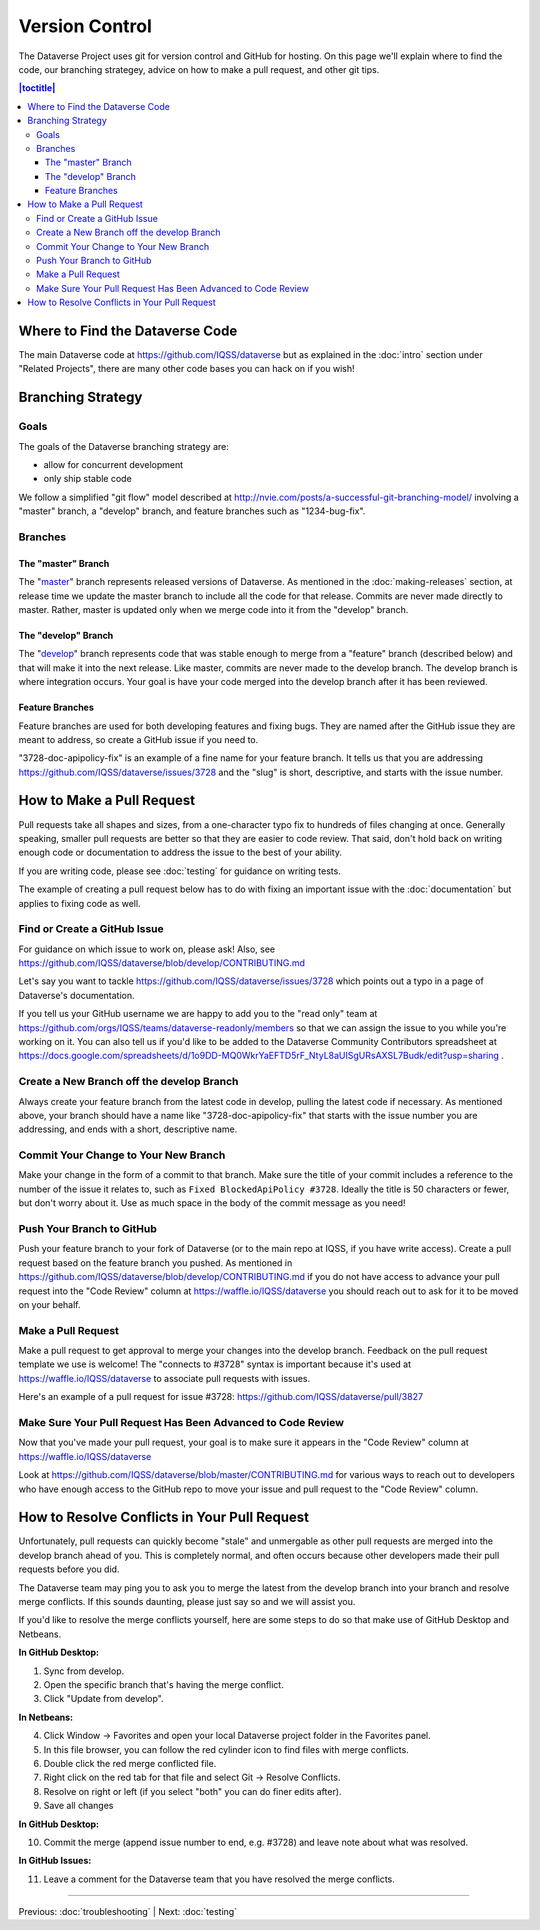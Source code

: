 ==================
Version Control
==================

The Dataverse Project uses git for version control and GitHub for hosting. On this page we'll explain where to find the code, our branching strategey, advice on how to make a pull request, and other git tips.

.. contents:: |toctitle|
	:local:


Where to Find the Dataverse Code
--------------------------------

The main Dataverse code at https://github.com/IQSS/dataverse but as explained in the :doc:`intro` section under "Related Projects", there are many other code bases you can hack on if you wish!

Branching Strategy
------------------

Goals
~~~~~

The goals of the Dataverse branching strategy are:

- allow for concurrent development
- only ship stable code

We follow a simplified "git flow" model described at http://nvie.com/posts/a-successful-git-branching-model/ involving a "master" branch, a "develop" branch, and feature branches such as "1234-bug-fix".

Branches
~~~~~~~~

The "master" Branch
*******************

The "`master <https://github.com/IQSS/dataverse/tree/master>`_" branch represents released versions of Dataverse. As mentioned in the :doc:`making-releases` section, at release time we update the master branch to include all the code for that release. Commits are never made directly to master. Rather, master is updated only when we merge code into it from the "develop" branch.

The "develop" Branch
********************

The "`develop <https://github.com/IQSS/dataverse>`_" branch represents code that was stable enough to merge from a "feature" branch (described below) and that will make it into the next release. Like master, commits are never made to the develop branch. The develop branch is where integration occurs. Your goal is have your code merged into the develop branch after it has been reviewed.

Feature Branches
****************

Feature branches are used for both developing features and fixing bugs. They are named after the GitHub issue they are meant to address, so create a GitHub issue if you need to.

"3728-doc-apipolicy-fix" is an example of a fine name for your feature branch. It tells us that you are addressing https://github.com/IQSS/dataverse/issues/3728 and the "slug" is short, descriptive, and starts with the issue number.

How to Make a Pull Request
--------------------------

Pull requests take all shapes and sizes, from a one-character typo fix to hundreds of files changing at once. Generally speaking, smaller pull requests are better so that they are easier to code review. That said, don't hold back on writing enough code or documentation to address the issue to the best of your ability.

If you are writing code, please see :doc:`testing` for guidance on writing tests.

The example of creating a pull request below has to do with fixing an important issue with the :doc:`documentation` but applies to fixing code as well.

Find or Create a GitHub Issue
~~~~~~~~~~~~~~~~~~~~~~~~~~~~~

For guidance on which issue to work on, please ask! Also, see https://github.com/IQSS/dataverse/blob/develop/CONTRIBUTING.md

Let's say you want to tackle https://github.com/IQSS/dataverse/issues/3728 which points out a typo in a page of Dataverse's documentation.

If you tell us your GitHub username we are happy to add you to the "read only" team at https://github.com/orgs/IQSS/teams/dataverse-readonly/members so that we can assign the issue to you while you're working on it. You can also tell us if you'd like to be added to the Dataverse Community Contributors spreadsheet at https://docs.google.com/spreadsheets/d/1o9DD-MQ0WkrYaEFTD5rF_NtyL8aUISgURsAXSL7Budk/edit?usp=sharing .

Create a New Branch off the develop Branch
~~~~~~~~~~~~~~~~~~~~~~~~~~~~~~~~~~~~~~~~~~

Always create your feature branch from the latest code in develop, pulling the latest code if necessary. As mentioned above, your branch should have a name like "3728-doc-apipolicy-fix" that starts with the issue number you are addressing, and ends with a short, descriptive name.

Commit Your Change to Your New Branch
~~~~~~~~~~~~~~~~~~~~~~~~~~~~~~~~~~~~~

Make your change in the form of a commit to that branch. Make sure the title of your commit includes a reference to the number of the issue it relates to, such as ``Fixed BlockedApiPolicy #3728``. Ideally the title is 50 characters or fewer, but don't worry about it. Use as much space in the body of the commit message as you need! 

Push Your Branch to GitHub
~~~~~~~~~~~~~~~~~~~~~~~~~~

Push your feature branch to your fork of Dataverse (or to the main repo at IQSS, if you have write access). Create a pull request based on the feature branch you pushed. As mentioned in https://github.com/IQSS/dataverse/blob/develop/CONTRIBUTING.md if you do not have access to advance your pull request into the "Code Review" column at https://waffle.io/IQSS/dataverse you should reach out to ask for it to be moved on your behalf.

Make a Pull Request
~~~~~~~~~~~~~~~~~~~

Make a pull request to get approval to merge your changes into the develop branch. Feedback on the pull request template we use is welcome! The "connects to #3728" syntax is important because it's used at https://waffle.io/IQSS/dataverse to associate pull requests with issues.

Here's an example of a pull request for issue #3728: https://github.com/IQSS/dataverse/pull/3827

Make Sure Your Pull Request Has Been Advanced to Code Review
~~~~~~~~~~~~~~~~~~~~~~~~~~~~~~~~~~~~~~~~~~~~~~~~~~~~~~~~~~~~

Now that you've made your pull request, your goal is to make sure it appears in the "Code Review" column at https://waffle.io/IQSS/dataverse 

Look at https://github.com/IQSS/dataverse/blob/master/CONTRIBUTING.md for various ways to reach out to developers who have enough access to the GitHub repo to move your issue and pull request to the "Code Review" column.

How to Resolve Conflicts in Your Pull Request
---------------------------------------------

Unfortunately, pull requests can quickly become "stale" and unmergable as other pull requests are merged into the develop branch ahead of you. This is completely normal, and often occurs because other developers made their pull requests before you did.

The Dataverse team may ping you to ask you to merge the latest from the develop branch into your branch and resolve merge conflicts. If this sounds daunting, please just say so and we will assist you.

If you'd like to resolve the merge conflicts yourself, here are some steps to do so that make use of GitHub Desktop and Netbeans.

**In GitHub Desktop:**

1. Sync from develop.
2. Open the specific branch that's having the merge conflict.
3. Click "Update from develop".

**In Netbeans:**

4. Click Window -> Favorites and open your local Dataverse project folder in the Favorites panel.
5. In this file browser, you can follow the red cylinder icon to find files with merge conflicts.
6. Double click the red merge conflicted file.
7. Right click on the red tab for that file and select Git -> Resolve Conflicts.
8. Resolve on right or left (if you select "both" you can do finer edits after).
9. Save all changes

**In GitHub Desktop:**

10. Commit the merge (append issue number to end, e.g. #3728) and leave note about what was resolved.

**In GitHub Issues:**

11. Leave a comment for the Dataverse team that you have resolved the merge conflicts.

----

Previous: :doc:`troubleshooting` | Next: :doc:`testing`
